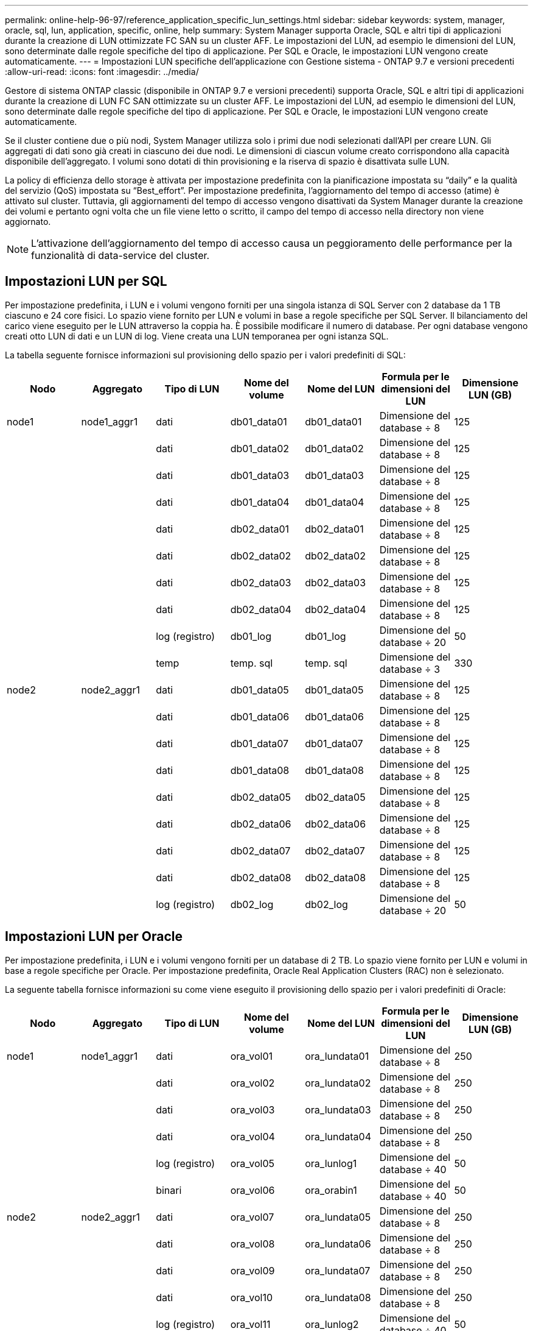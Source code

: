 ---
permalink: online-help-96-97/reference_application_specific_lun_settings.html 
sidebar: sidebar 
keywords: system, manager, oracle, sql, lun, application, specific, online, help 
summary: System Manager supporta Oracle, SQL e altri tipi di applicazioni durante la creazione di LUN ottimizzate FC SAN su un cluster AFF. Le impostazioni del LUN, ad esempio le dimensioni del LUN, sono determinate dalle regole specifiche del tipo di applicazione. Per SQL e Oracle, le impostazioni LUN vengono create automaticamente. 
---
= Impostazioni LUN specifiche dell'applicazione con Gestione sistema - ONTAP 9.7 e versioni precedenti
:allow-uri-read: 
:icons: font
:imagesdir: ../media/


[role="lead"]
Gestore di sistema ONTAP classic (disponibile in ONTAP 9.7 e versioni precedenti) supporta Oracle, SQL e altri tipi di applicazioni durante la creazione di LUN FC SAN ottimizzate su un cluster AFF. Le impostazioni del LUN, ad esempio le dimensioni del LUN, sono determinate dalle regole specifiche del tipo di applicazione. Per SQL e Oracle, le impostazioni LUN vengono create automaticamente.

Se il cluster contiene due o più nodi, System Manager utilizza solo i primi due nodi selezionati dall'API per creare LUN. Gli aggregati di dati sono già creati in ciascuno dei due nodi. Le dimensioni di ciascun volume creato corrispondono alla capacità disponibile dell'aggregato. I volumi sono dotati di thin provisioning e la riserva di spazio è disattivata sulle LUN.

La policy di efficienza dello storage è attivata per impostazione predefinita con la pianificazione impostata su "`daily`" e la qualità del servizio (QoS) impostata su "`Best_effort`". Per impostazione predefinita, l'aggiornamento del tempo di accesso (atime) è attivato sul cluster. Tuttavia, gli aggiornamenti del tempo di accesso vengono disattivati da System Manager durante la creazione dei volumi e pertanto ogni volta che un file viene letto o scritto, il campo del tempo di accesso nella directory non viene aggiornato.

[NOTE]
====
L'attivazione dell'aggiornamento del tempo di accesso causa un peggioramento delle performance per la funzionalità di data-service del cluster.

====


== Impostazioni LUN per SQL

Per impostazione predefinita, i LUN e i volumi vengono forniti per una singola istanza di SQL Server con 2 database da 1 TB ciascuno e 24 core fisici. Lo spazio viene fornito per LUN e volumi in base a regole specifiche per SQL Server. Il bilanciamento del carico viene eseguito per le LUN attraverso la coppia ha. È possibile modificare il numero di database. Per ogni database vengono creati otto LUN di dati e un LUN di log. Viene creata una LUN temporanea per ogni istanza SQL.

La tabella seguente fornisce informazioni sul provisioning dello spazio per i valori predefiniti di SQL:

|===
| Nodo | Aggregato | Tipo di LUN | Nome del volume | Nome del LUN | Formula per le dimensioni del LUN | Dimensione LUN (GB) 


 a| 
node1
 a| 
node1_aggr1
 a| 
dati
 a| 
db01_data01
 a| 
db01_data01
 a| 
Dimensione del database ÷ 8
 a| 
125



 a| 
 a| 
 a| 
dati
 a| 
db01_data02
 a| 
db01_data02
 a| 
Dimensione del database ÷ 8
 a| 
125



 a| 
 a| 
 a| 
dati
 a| 
db01_data03
 a| 
db01_data03
 a| 
Dimensione del database ÷ 8
 a| 
125



 a| 
 a| 
 a| 
dati
 a| 
db01_data04
 a| 
db01_data04
 a| 
Dimensione del database ÷ 8
 a| 
125



 a| 
 a| 
 a| 
dati
 a| 
db02_data01
 a| 
db02_data01
 a| 
Dimensione del database ÷ 8
 a| 
125



 a| 
 a| 
 a| 
dati
 a| 
db02_data02
 a| 
db02_data02
 a| 
Dimensione del database ÷ 8
 a| 
125



 a| 
 a| 
 a| 
dati
 a| 
db02_data03
 a| 
db02_data03
 a| 
Dimensione del database ÷ 8
 a| 
125



 a| 
 a| 
 a| 
dati
 a| 
db02_data04
 a| 
db02_data04
 a| 
Dimensione del database ÷ 8
 a| 
125



 a| 
 a| 
 a| 
log (registro)
 a| 
db01_log
 a| 
db01_log
 a| 
Dimensione del database ÷ 20
 a| 
50



 a| 
 a| 
 a| 
temp
 a| 
temp. sql
 a| 
temp. sql
 a| 
Dimensione del database ÷ 3
 a| 
330



 a| 
node2
 a| 
node2_aggr1
 a| 
dati
 a| 
db01_data05
 a| 
db01_data05
 a| 
Dimensione del database ÷ 8
 a| 
125



 a| 
 a| 
 a| 
dati
 a| 
db01_data06
 a| 
db01_data06
 a| 
Dimensione del database ÷ 8
 a| 
125



 a| 
 a| 
 a| 
dati
 a| 
db01_data07
 a| 
db01_data07
 a| 
Dimensione del database ÷ 8
 a| 
125



 a| 
 a| 
 a| 
dati
 a| 
db01_data08
 a| 
db01_data08
 a| 
Dimensione del database ÷ 8
 a| 
125



 a| 
 a| 
 a| 
dati
 a| 
db02_data05
 a| 
db02_data05
 a| 
Dimensione del database ÷ 8
 a| 
125



 a| 
 a| 
 a| 
dati
 a| 
db02_data06
 a| 
db02_data06
 a| 
Dimensione del database ÷ 8
 a| 
125



 a| 
 a| 
 a| 
dati
 a| 
db02_data07
 a| 
db02_data07
 a| 
Dimensione del database ÷ 8
 a| 
125



 a| 
 a| 
 a| 
dati
 a| 
db02_data08
 a| 
db02_data08
 a| 
Dimensione del database ÷ 8
 a| 
125



 a| 
 a| 
 a| 
log (registro)
 a| 
db02_log
 a| 
db02_log
 a| 
Dimensione del database ÷ 20
 a| 
50

|===


== Impostazioni LUN per Oracle

Per impostazione predefinita, i LUN e i volumi vengono forniti per un database di 2 TB. Lo spazio viene fornito per LUN e volumi in base a regole specifiche per Oracle. Per impostazione predefinita, Oracle Real Application Clusters (RAC) non è selezionato.

La seguente tabella fornisce informazioni su come viene eseguito il provisioning dello spazio per i valori predefiniti di Oracle:

|===
| Nodo | Aggregato | Tipo di LUN | Nome del volume | Nome del LUN | Formula per le dimensioni del LUN | Dimensione LUN (GB) 


 a| 
node1
 a| 
node1_aggr1
 a| 
dati
 a| 
ora_vol01
 a| 
ora_lundata01
 a| 
Dimensione del database ÷ 8
 a| 
250



 a| 
 a| 
 a| 
dati
 a| 
ora_vol02
 a| 
ora_lundata02
 a| 
Dimensione del database ÷ 8
 a| 
250



 a| 
 a| 
 a| 
dati
 a| 
ora_vol03
 a| 
ora_lundata03
 a| 
Dimensione del database ÷ 8
 a| 
250



 a| 
 a| 
 a| 
dati
 a| 
ora_vol04
 a| 
ora_lundata04
 a| 
Dimensione del database ÷ 8
 a| 
250



 a| 
 a| 
 a| 
log (registro)
 a| 
ora_vol05
 a| 
ora_lunlog1
 a| 
Dimensione del database ÷ 40
 a| 
50



 a| 
 a| 
 a| 
binari
 a| 
ora_vol06
 a| 
ora_orabin1
 a| 
Dimensione del database ÷ 40
 a| 
50



 a| 
node2
 a| 
node2_aggr1
 a| 
dati
 a| 
ora_vol07
 a| 
ora_lundata05
 a| 
Dimensione del database ÷ 8
 a| 
250



 a| 
 a| 
 a| 
dati
 a| 
ora_vol08
 a| 
ora_lundata06
 a| 
Dimensione del database ÷ 8
 a| 
250



 a| 
 a| 
 a| 
dati
 a| 
ora_vol09
 a| 
ora_lundata07
 a| 
Dimensione del database ÷ 8
 a| 
250



 a| 
 a| 
 a| 
dati
 a| 
ora_vol10
 a| 
ora_lundata08
 a| 
Dimensione del database ÷ 8
 a| 
250



 a| 
 a| 
 a| 
log (registro)
 a| 
ora_vol11
 a| 
ora_lunlog2
 a| 
Dimensione del database ÷ 40
 a| 
50

|===
Per Oracle RAC, i LUN vengono forniti per i file grid. Per Oracle RAC sono supportati solo due nodi RAC.

La seguente tabella fornisce informazioni su come viene eseguito il provisioning dello spazio per i valori predefiniti di Oracle RAC:

|===
| Nodo | Aggregato | Tipo di LUN | Nome del volume | Nome del LUN | Formula per le dimensioni del LUN | Dimensione LUN (GB) 


 a| 
node1
 a| 
node1_aggr1
 a| 
dati
 a| 
ora_vol01
 a| 
ora_lundata01
 a| 
Dimensione del database ÷ 8
 a| 
250



 a| 
 a| 
 a| 
dati
 a| 
ora_vol02
 a| 
ora_lundata02
 a| 
Dimensione del database ÷ 8
 a| 
250



 a| 
 a| 
 a| 
dati
 a| 
ora_vol03
 a| 
ora_lundata03
 a| 
Dimensione del database ÷ 8
 a| 
250



 a| 
 a| 
 a| 
dati
 a| 
ora_vol04
 a| 
ora_lundata04
 a| 
Dimensione del database ÷ 8
 a| 
250



 a| 
 a| 
 a| 
log (registro)
 a| 
ora_vol05
 a| 
ora_lunlog1
 a| 
Dimensione del database ÷ 40
 a| 
50



 a| 
 a| 
 a| 
binari
 a| 
ora_vol06
 a| 
ora_orabin1
 a| 
Dimensione del database ÷ 40
 a| 
50



 a| 
 a| 
 a| 
griglia
 a| 
ora_vol07
 a| 
ora_lungrid1
 a| 
10 GB
 a| 
10



 a| 
node2
 a| 
node2_aggr1
 a| 
dati
 a| 
ora_vol08
 a| 
ora_lundata05
 a| 
Dimensione del database ÷ 8
 a| 
250



 a| 
 a| 
 a| 
dati
 a| 
ora_vol09
 a| 
ora_lundata06
 a| 
Dimensione del database ÷ 8
 a| 
250



 a| 
 a| 
 a| 
dati
 a| 
ora_vol10
 a| 
ora_lundata07
 a| 
Dimensione del database ÷ 8
 a| 
250



 a| 
 a| 
 a| 
dati
 a| 
ora_vol11
 a| 
ora_lundata08
 a| 
Dimensione del database ÷ 8
 a| 
250



 a| 
 a| 
 a| 
log (registro)
 a| 
ora_vol12
 a| 
ora_lunlog2
 a| 
Dimensione del database ÷ 40
 a| 
50



 a| 
 a| 
 a| 
binari
 a| 
ora_vol13
 a| 
ora_orabin2
 a| 
Dimensione del database ÷ 40
 a| 
50

|===


== Impostazioni LUN per altri tipi di applicazione

Ogni LUN viene fornito in un volume. Il provisioning dello spazio viene eseguito nei LUN in base alle dimensioni specificate. Il bilanciamento del carico viene eseguito tra i nodi per tutte le LUN.
